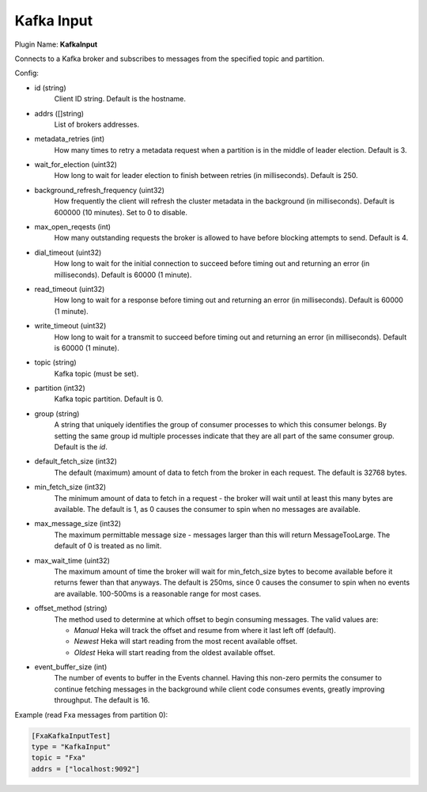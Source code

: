 .. _config_kafka_input:

Kafka Input
===========

Plugin Name: **KafkaInput**

Connects to a Kafka broker and subscribes to messages from the specified topic
and partition.

Config:

- id (string)
    Client ID string. Default is the hostname.
- addrs ([]string)
    List of brokers addresses.
- metadata_retries (int)
    How many times to retry a metadata request when a partition is in the middle
    of leader election. Default is 3.
- wait_for_election (uint32)
    How long to wait for leader election to finish between retries (in
    milliseconds). Default is 250.
- background_refresh_frequency (uint32)
    How frequently the client will refresh the cluster metadata in the
    background (in milliseconds). Default is 600000 (10 minutes). Set to 0 to
    disable.

- max_open_reqests (int)
    How many outstanding requests the broker is allowed to have before blocking
    attempts to send. Default is 4.
- dial_timeout (uint32)
    How long to wait for the initial connection to succeed before timing out and
    returning an error (in milliseconds).  Default is 60000 (1 minute).
- read_timeout (uint32)
    How long to wait for a response before timing out and returning an error (in
    milliseconds).  Default is 60000 (1 minute).
- write_timeout (uint32)
     How long to wait for a transmit to succeed before timing out and returning
     an error (in milliseconds).  Default is 60000 (1 minute).

- topic (string)
    Kafka topic (must be set).
- partition (int32)
    Kafka topic partition. Default is 0.
- group (string)
    A string that uniquely identifies the group of consumer processes to which
    this consumer belongs. By setting the same group id multiple processes
    indicate that they are all part of the same consumer group. Default is the
    *id*.

- default_fetch_size (int32)
    The default (maximum) amount of data to fetch from the broker in each
    request. The default is 32768 bytes.
- min_fetch_size (int32)
    The minimum amount of data to fetch in a request - the broker will wait
    until at least this many bytes are available. The default is 1, as 0 causes
    the consumer to spin when no messages are available.
- max_message_size (int32)
    The maximum permittable message size - messages larger than this will return
    MessageTooLarge. The default of 0 is treated as no limit.
- max_wait_time (uint32)
    The maximum amount of time the broker will wait for min_fetch_size bytes to
    become available before it returns fewer than that anyways. The default is
    250ms, since 0 causes the consumer to spin when no events are available.
    100-500ms is a reasonable range for most cases.
- offset_method (string)
    The method used to determine at which offset to begin consuming messages.
    The valid values are:

    - *Manual* Heka will track the offset and resume from where it last left off (default).
    - *Newest* Heka will start reading from the most recent available offset.
    - *Oldest* Heka will start reading from the oldest available offset.

- event_buffer_size (int)
    The number of events to buffer in the Events channel. Having this non-zero
    permits the consumer to continue fetching messages in the background while
    client code consumes events, greatly improving throughput. The default is
    16.

Example (read Fxa messages from partition 0):

.. code-block:: ini

    [FxaKafkaInputTest]
    type = "KafkaInput"
    topic = "Fxa"
    addrs = ["localhost:9092"]

